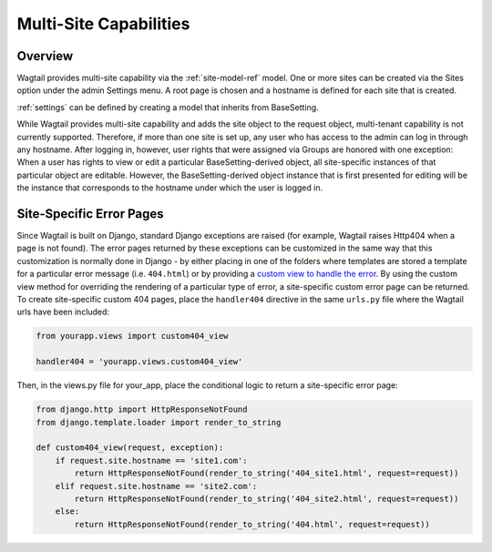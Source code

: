 .. _multi_site_capabilities:

Multi-Site Capabilities
=======================

Overview
--------

Wagtail provides multi-site capability via the :ref:`site-model-ref` model.  One or more sites can be created via the Sites option under the admin Settings menu.  A root page is chosen and a hostname is defined for each site that is created.

:ref:`settings` can be defined by creating a model that inherits from BaseSetting.

While Wagtail provides multi-site capability and adds the site object to the request object, multi-tenant capability is not currently supported.  Therefore, if more than one site is set up, any user who has access to the admin can log in through any hostname.  After logging in, however, user rights that were assigned via Groups are honored with one exception:  When a user has rights to view or edit a particular BaseSetting-derived object, all site-specific instances of that particular object are editable.  However, the BaseSetting-derived object instance that is first presented for editing will be the instance that corresponds to the hostname under which the user is logged in.

Site-Specific Error Pages
-------------------------

Since Wagtail is built on Django, standard Django exceptions are raised (for example, Wagtail raises Http404 when a page is not found).  The error pages returned by these exceptions can be customized in the same way that this customization is normally done in Django - by either placing in one of the folders where templates are stored a template for a particular error message (i.e. ``404.html``) or by providing a `custom view to handle the error`_.   By using the custom view method for overriding the rendering of a particular type of error, a site-specific custom error page can be returned.  To create site-specific custom 404 pages, place the ``handler404`` directive in the same ``urls.py`` file where the Wagtail urls have been included:

.. _custom view to handle the error: https://docs.djangoproject.com/en/dev/topics/http/views/#customizing-error-views

.. code-block:: python

    from yourapp.views import custom404_view

    handler404 = 'yourapp.views.custom404_view'

Then, in the views.py file for your_app, place the conditional logic to return a site-specific error page:

.. code-block:: python

    from django.http import HttpResponseNotFound
    from django.template.loader import render_to_string

    def custom404_view(request, exception):
        if request.site.hostname == 'site1.com':
            return HttpResponseNotFound(render_to_string('404_site1.html', request=request))
        elif request.site.hostname == 'site2.com':
            return HttpResponseNotFound(render_to_string('404_site2.html', request=request))
        else:
            return HttpResponseNotFound(render_to_string('404.html', request=request))
